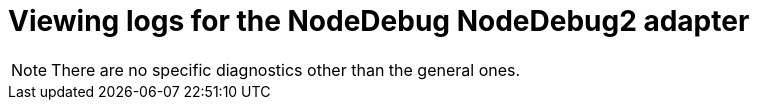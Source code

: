 [id="viewing-logs-for-the-nodedebug-nodedebug2-adapter_{context}"]
= Viewing logs for the NodeDebug NodeDebug2 adapter

[NOTE]
====
There are no specific diagnostics other than the general ones.
====